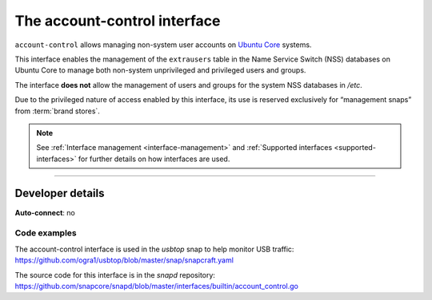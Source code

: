 .. 7746.md

.. _the-account-control-interface:

The account-control interface
=============================

``account-control`` allows managing non-system user accounts on `Ubuntu Core <https://ubuntu.com/core/docs>`__ systems.

This interface enables the management of the ``extrausers`` table in the Name Service Switch (NSS) databases on Ubuntu Core to manage both non-system unprivileged and privileged users and groups.

The interface **does not** allow the management of users and groups for the system NSS databases in */etc*.

Due to the privileged nature of access enabled by this interface, its use is reserved exclusively for “management snaps” from :term:`brand stores`.

.. note::


          See :ref:`Interface management <interface-management>` and :ref:`Supported interfaces <supported-interfaces>` for further details on how interfaces are used.

--------------


.. _the-account-control-interface-dev-details:

Developer details
-----------------

**Auto-connect**: no


.. _the-account-control-interface-code:

Code examples
~~~~~~~~~~~~~

The account-control interface is used in the *usbtop* snap to help monitor USB traffic: https://github.com/ogra1/usbtop/blob/master/snap/snapcraft.yaml

The source code for this interface is in the *snapd* repository: https://github.com/snapcore/snapd/blob/master/interfaces/builtin/account_control.go

